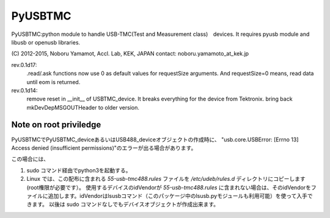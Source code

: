 PyUSBTMC
================

PyUSBTMC:python module to handle USB-TMC(Test and Measurement class)　devices.
It requires pyusb module and libusb or openusb libraries.

(C) 2012-2015, Noboru Yamamot, Accl. Lab, KEK, JAPAN
contact: noboru.yamamoto_at_kek.jp

rev.0.1d17:
  .read/.ask functions now use 0 as default values for requestSize arguments.
  And requestSize=0 means, read data until eom is returned.

rev.0.1d14:
  remove reset in __init__ of USBTMC_device. It breaks everything for the device from Tektronix.
  bring back mkDevDepMSGOUTHeader  to older version.

 
Note on root priviledge
-----------------------

PyUSBTMCでPyUSBTMC_deviceあるいはUSB488_deviceオブジェクトの作成時に、
"usb.core.USBError: [Errno 13] Access denied (insufficient permissions)"のエラーが出る場合があります。

この場合には、

#. sudo コマンド経由でpython3を起動する。

#. Linux では、この配布に含まれる `55-usb-tmc488.rules` ファイルを `/etc/udeb/rules.d` ディレクトリにコピーします(root権限が必要です）。
   使用するデバイスのidVendorが `55-usb-tmc488.rules` に含まれない場合は、そのidVendorをファイルに追加します。idVendorはlsusbコマンド（このパッケージ中のlsusb.pyモジュールも利用可能）を使って入手できます。 以後は sudo コマンドなしでもデバイスオブジェクトが作成出来ます。






